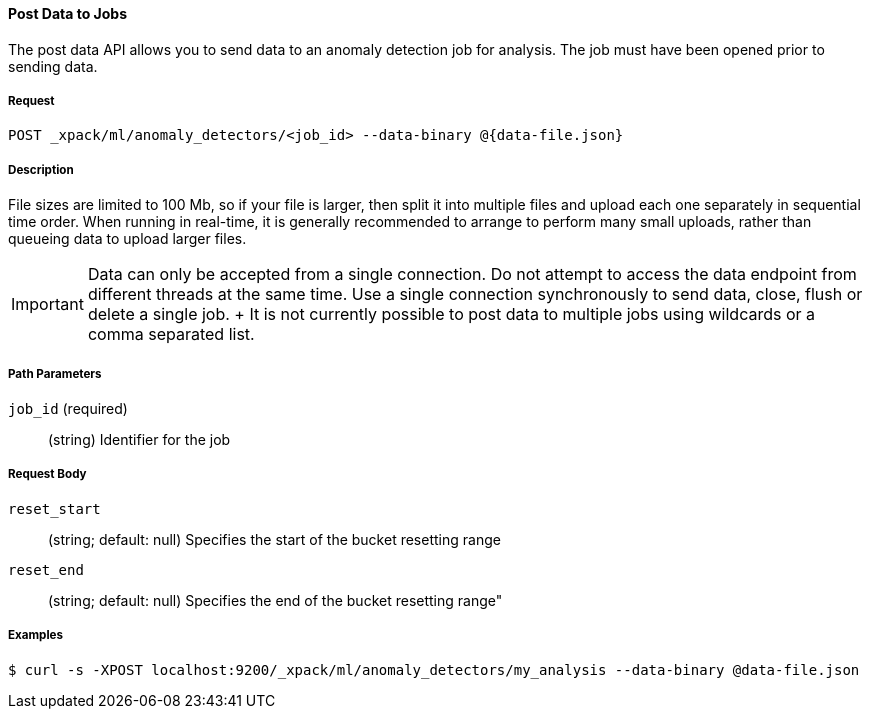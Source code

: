 [[ml-post-data]]
==== Post Data to Jobs

The post data API allows you to send data to an anomaly detection job for analysis.
The job must have been opened prior to sending data.

===== Request

`POST _xpack/ml/anomaly_detectors/<job_id> --data-binary @{data-file.json}`

===== Description

File sizes are limited to 100 Mb, so if your file is larger,
then split it into multiple files and upload each one separately in sequential time order.
When running in real-time, it is generally recommended to arrange to perform
many small uploads, rather than queueing data to upload larger files.


IMPORTANT:  Data can only be accepted from a single connection.
			Do not attempt to access the data endpoint from different threads at the same time.
			Use a single connection synchronously to send data, close, flush or delete a single job.
			+
			It is not currently possible to post data to multiple jobs using wildcards or a comma separated list.

===== Path Parameters

`job_id` (required)::
		(+string+)    Identifier for the job

===== Request Body

`reset_start`::
		(+string+; default: ++null++) Specifies the start of the bucket resetting range

`reset_end`::
		(+string+; default: ++null++) Specifies the end of the bucket resetting range"

////
===== Responses


			200
			(EmptyResponse) The cluster has been successfully deleted
			404
			(BasicFailedReply) The cluster specified by {cluster_id} cannot be found (code: clusters.cluster_not_found)
			412
			(BasicFailedReply) The Elasticsearch cluster has not been shutdown yet (code: clusters.cluster_plan_state_error)

			The following example sends data from file `data-file.json` to a job called `my_analysis`.
////
===== Examples

[source,js]
--------------------------------------------------
$ curl -s -XPOST localhost:9200/_xpack/ml/anomaly_detectors/my_analysis --data-binary @data-file.json
--------------------------------------------------

